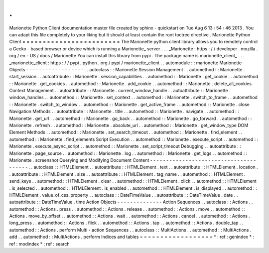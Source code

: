 .
.
Marionette
Python
Client
documentation
master
file
created
by
sphinx
-
quickstart
on
Tue
Aug
6
13
:
54
:
46
2013
.
You
can
adapt
this
file
completely
to
your
liking
but
it
should
at
least
contain
the
root
toctree
directive
.
Marionette
Python
Client
=
=
=
=
=
=
=
=
=
=
=
=
=
=
=
=
=
=
=
=
=
=
=
=
The
Marionette
python
client
library
allows
you
to
remotely
control
a
Gecko
-
based
browser
or
device
which
is
running
a
Marionette_
server
.
.
.
_Marionette
:
https
:
/
/
developer
.
mozilla
.
org
/
en
-
US
/
docs
/
Marionette
You
can
install
this
library
from
pypi
.
The
package
name
is
marionette_client_
.
.
.
_marionette_client
:
https
:
/
/
pypi
.
python
.
org
/
pypi
/
marionette_client
.
.
automodule
:
:
marionette
Marionette
Objects
-
-
-
-
-
-
-
-
-
-
-
-
-
-
-
-
-
-
.
.
autoclass
:
:
Marionette
Session
Management
.
.
automethod
:
:
Marionette
.
start_session
.
.
autoattribute
:
:
Marionette
.
session_capabilities
.
.
automethod
:
:
Marionette
.
get_cookie
.
.
automethod
:
:
Marionette
.
get_cookies
.
.
automethod
:
:
Marionette
.
add_cookie
.
.
automethod
:
:
Marionette
.
delete_all_cookies
Context
Management
.
.
autoattribute
:
:
Marionette
.
current_window_handle
.
.
autoattribute
:
:
Marionette
.
window_handles
.
.
automethod
:
:
Marionette
.
set_context
.
.
automethod
:
:
Marionette
.
switch_to_frame
.
.
automethod
:
:
Marionette
.
switch_to_window
.
.
automethod
:
:
Marionette
.
get_active_frame
.
.
automethod
:
:
Marionette
.
close
Navigation
Methods
.
.
autoattribute
:
:
Marionette
.
title
.
.
automethod
:
:
Marionette
.
navigate
.
.
automethod
:
:
Marionette
.
get_url
.
.
automethod
:
:
Marionette
.
go_back
.
.
automethod
:
:
Marionette
.
go_forward
.
.
automethod
:
:
Marionette
.
refresh
.
.
automethod
:
:
Marionette
.
absolute_url
.
.
automethod
:
:
Marionette
.
get_window_type
DOM
Element
Methods
.
.
automethod
:
:
Marionette
.
set_search_timeout
.
.
automethod
:
:
Marionette
.
find_element
.
.
automethod
:
:
Marionette
.
find_elements
Script
Execution
.
.
automethod
:
:
Marionette
.
execute_script
.
.
automethod
:
:
Marionette
.
execute_async_script
.
.
automethod
:
:
Marionette
.
set_script_timeout
Debugging
.
.
autoattribute
:
:
Marionette
.
page_source
.
.
automethod
:
:
Marionette
.
log
.
.
automethod
:
:
Marionette
.
get_logs
.
.
automethod
:
:
Marionette
.
screenshot
Querying
and
Modifying
Document
Content
-
-
-
-
-
-
-
-
-
-
-
-
-
-
-
-
-
-
-
-
-
-
-
-
-
-
-
-
-
-
-
-
-
-
-
-
-
-
-
.
.
autoclass
:
:
HTMLElement
.
.
autoattribute
:
:
HTMLElement
.
text
.
.
autoattribute
:
:
HTMLElement
.
location
.
.
autoattribute
:
:
HTMLElement
.
size
.
.
autoattribute
:
:
HTMLElement
.
tag_name
.
.
automethod
:
:
HTMLElement
.
send_keys
.
.
automethod
:
:
HTMLElement
.
clear
.
.
automethod
:
:
HTMLElement
.
click
.
.
automethod
:
:
HTMLElement
.
is_selected
.
.
automethod
:
:
HTMLElement
.
is_enabled
.
.
automethod
:
:
HTMLElement
.
is_displayed
.
.
automethod
:
:
HTMLElement
.
value_of_css_property
.
.
autoclass
:
:
DateTimeValue
.
.
autoattribute
:
:
DateTimeValue
.
date
.
.
autoattribute
:
:
DateTimeValue
.
time
Action
Objects
-
-
-
-
-
-
-
-
-
-
-
-
-
-
Action
Sequences
.
.
autoclass
:
:
Actions
.
.
automethod
:
:
Actions
.
press
.
.
automethod
:
:
Actions
.
release
.
.
automethod
:
:
Actions
.
move
.
.
automethod
:
:
Actions
.
move_by_offset
.
.
automethod
:
:
Actions
.
wait
.
.
automethod
:
:
Actions
.
cancel
.
.
automethod
:
:
Actions
.
long_press
.
.
automethod
:
:
Actions
.
flick
.
.
automethod
:
:
Actions
.
tap
.
.
automethod
:
:
Actions
.
double_tap
.
.
automethod
:
:
Actions
.
perform
Multi
-
action
Sequences
.
.
autoclass
:
:
MultiActions
.
.
automethod
:
:
MultiActions
.
add
.
.
automethod
:
:
MultiActions
.
perform
Indices
and
tables
=
=
=
=
=
=
=
=
=
=
=
=
=
=
=
=
=
=
*
:
ref
:
genindex
*
:
ref
:
modindex
*
:
ref
:
search
